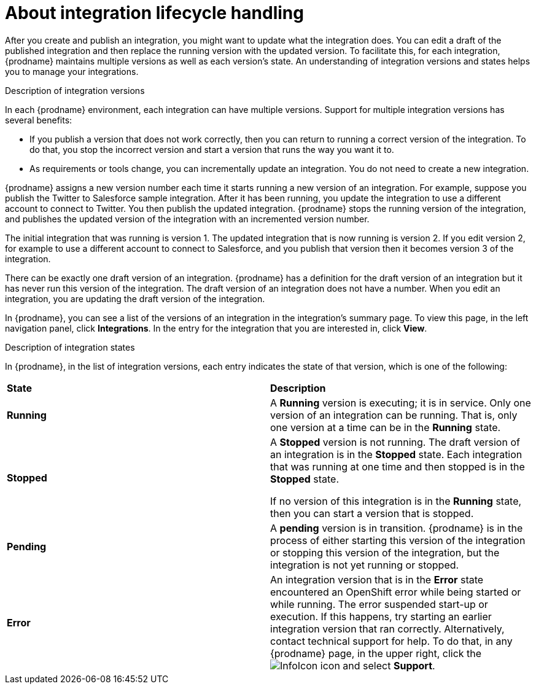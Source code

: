 // This module is included in these assemblies:
// as_managing-integrations.adoc

[id='about-integration-lifecycle-handling_{context}']
= About integration lifecycle handling

After you create and publish an integration, you might want to update
what the integration does. You can edit a draft of the published integration
and then replace the running version with the updated version.
To facilitate this, for each integration, {prodname} maintains multiple
versions as well as each version's state. 
An understanding of integration versions and states helps you to 
manage your integrations.

.Description of integration versions

In each {prodname} environment, each integration can have multiple
versions. Support for multiple integration versions has several benefits:

* If you publish a version that does not work correctly, then you
can return to running a correct version of the integration. To do that, you
stop the incorrect version and start a version
that runs the way you want it to. 

* As requirements or tools change, you can incrementally update an
integration. You do not need to create a new integration. 

{prodname} assigns a new version number each time it starts running
a new version of an integration. For example, suppose you publish the
Twitter to Salesforce sample integration. After it has been
running, you update the integration to use a different
account to connect to Twitter. You then publish the updated integration.
{prodname} stops the running version of the integration, and 
publishes the updated version of the integration with an incremented 
version number.

The initial integration that was running
is version 1. The updated integration that is now running is
version 2. If you edit version 2, for example to
use a different account to connect to Salesforce, and you publish that
version then it becomes version 3 of the integration.

There can be exactly one draft version of an integration. 
{prodname} has a definition for the draft version of an integration but it 
has never run this version of the integration. The draft version of an integration
does not have a number. When you edit an integration,
you are updating the draft version of the integration. 

In {prodname}, you can see a list of the versions of an integration in the 
integration's summary page. To view this page, in the left navigation
panel, click *Integrations*. In the entry for the integration that you
are interested in, click *View*. 

.Description of integration states

In {prodname}, in the list of integration versions, each entry 
indicates the state of that version, which is one of the following:

[cols="2*"]
|===
|*State*
|*Description*

|*Running*
|A *Running* version is executing; it is in service. Only one version
of an integration can be running. That is, only one
version at a time can be in the *Running* state.

|*Stopped*
|A *Stopped* version is not running. The draft version of an integration
is in the *Stopped* state. Each integration that was running at one time
and then stopped is in the *Stopped* state. 

If no version of this integration is in the *Running* state, 
then you can start a version that is stopped. 

|*Pending*
|A *pending* version is in transition. {prodname} is in the process
of either starting this version of the integration or stopping  
this version of the integration, but
the integration is not yet running or stopped. 

|*Error*
|An integration version that is in the *Error* state 
encountered an OpenShift error while being started or while running. 
The error suspended start-up or execution.  If this happens, try 
starting an earlier integration version that ran correctly. 
Alternatively, contact technical support for help. 
To do that, in any {prodname} page, in the upper right, click the 
image:shared/images/InfoIcon.png[title="Help"] icon and select *Support*. 

|===
